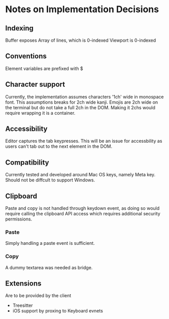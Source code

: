 * Notes on Implementation Decisions

** Indexing

Buffer exposes Array of lines, which is 0-indexed
Viewport is 0-indexed

** Conventions

Element variables are prefixed with $

** Character support

Currently, the implementation assumes characters '1ch' wide in monospace font.
This assumptions breaks for 2ch wide kanji.
Emojis are 2ch wide on the terminal but do not take a full 2ch in the DOM. Making it 2chs
would require wrapping it is a container.

** Accessibility

Editor captures the tab keypresses. This will be an issue for accessbility as
users can't tab out to the next element in the DOM.

** Compatibility

Currently tested and developed around Mac OS keys, namely Meta key. Should not be diffcult
to support Windows.

** Clipboard

Paste and copy is not handled through keydown event, as doing so would require calling the
clipboard API access which requires additional security permissions.

*** Paste

Simply handling a paste event is sufficient.

*** Copy

A dummy textarea was needed as bridge.

** Extensions

Are to be provided by the client

- Treesitter
- iOS support by proxing to Keyboard evnets



